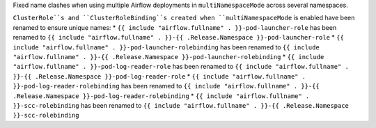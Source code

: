 Fixed name clashes when using multiple Airflow deployments in ``multiNamespaceMode`` across several namespaces.

``ClusterRole``s and ``ClusterRoleBinding``s created when ``multiNamespaceMode`` is enabled have been renamed to ensure unique names:
* ``{{ include "airflow.fullname" . }}-pod-launcher-role`` has been renamed to ``{{ include "airflow.fullname" . }}-{{ .Release.Namespace }}-pod-launcher-role``
* ``{{ include "airflow.fullname" . }}-pod-launcher-rolebinding`` has been renamed to ``{{ include "airflow.fullname" . }}-{{ .Release.Namespace }}-pod-launcher-rolebinding``
* ``{{ include "airflow.fullname" . }}-pod-log-reader-role`` has been renamed to ``{{ include "airflow.fullname" . }}-{{ .Release.Namespace }}-pod-log-reader-role``
* ``{{ include "airflow.fullname" . }}-pod-log-reader-rolebinding`` has been renamed to ``{{ include "airflow.fullname" . }}-{{ .Release.Namespace }}-pod-log-reader-rolebinding``
* ``{{ include "airflow.fullname" . }}-scc-rolebinding`` has been renamed to ``{{ include "airflow.fullname" . }}-{{ .Release.Namespace }}-scc-rolebinding``
